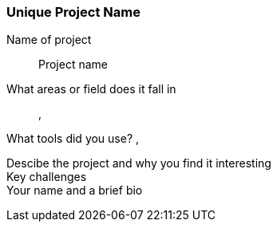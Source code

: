 [[unique_project_name]]
=== Unique Project Name

Name of project::
   Project name

What areas or field does it fall in::
   (((area 1))), (((area 2)))

What tools did you use?
   (((tool 1))), (((tool 2)))

Descibe the project and why you find it interesting::

Key challenges::

Your name and a brief bio::